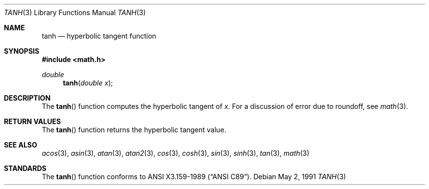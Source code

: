 .\" Copyright (c) 1991 The Regents of the University of California.
.\" All rights reserved.
.\"
.\" Redistribution and use in source and binary forms, with or without
.\" modification, are permitted provided that the following conditions
.\" are met:
.\" 1. Redistributions of source code must retain the above copyright
.\"    notice, this list of conditions and the following disclaimer.
.\" 2. Redistributions in binary form must reproduce the above copyright
.\"    notice, this list of conditions and the following disclaimer in the
.\"    documentation and/or other materials provided with the distribution.
.\" 3. All advertising materials mentioning features or use of this software
.\"    must display the following acknowledgement:
.\"	This product includes software developed by the University of
.\"	California, Berkeley and its contributors.
.\" 4. Neither the name of the University nor the names of its contributors
.\"    may be used to endorse or promote products derived from this software
.\"    without specific prior written permission.
.\"
.\" THIS SOFTWARE IS PROVIDED BY THE REGENTS AND CONTRIBUTORS ``AS IS'' AND
.\" ANY EXPRESS OR IMPLIED WARRANTIES, INCLUDING, BUT NOT LIMITED TO, THE
.\" IMPLIED WARRANTIES OF MERCHANTABILITY AND FITNESS FOR A PARTICULAR PURPOSE
.\" ARE DISCLAIMED.  IN NO EVENT SHALL THE REGENTS OR CONTRIBUTORS BE LIABLE
.\" FOR ANY DIRECT, INDIRECT, INCIDENTAL, SPECIAL, EXEMPLARY, OR CONSEQUENTIAL
.\" DAMAGES (INCLUDING, BUT NOT LIMITED TO, PROCUREMENT OF SUBSTITUTE GOODS
.\" OR SERVICES; LOSS OF USE, DATA, OR PROFITS; OR BUSINESS INTERRUPTION)
.\" HOWEVER CAUSED AND ON ANY THEORY OF LIABILITY, WHETHER IN CONTRACT, STRICT
.\" LIABILITY, OR TORT (INCLUDING NEGLIGENCE OR OTHERWISE) ARISING IN ANY WAY
.\" OUT OF THE USE OF THIS SOFTWARE, EVEN IF ADVISED OF THE POSSIBILITY OF
.\" SUCH DAMAGE.
.\"
.\"     from: @(#)tanh.3	5.1 (Berkeley) 5/2/91
.\"	$Id: tanh.3,v 1.1 1994/05/06 00:19:49 gclarkii Exp $
.\"
.Dd May 2, 1991
.Dt TANH 3
.Os
.Sh NAME
.Nm tanh
.Nd hyperbolic tangent function
.Sh SYNOPSIS
.Fd #include <math.h>
.Ft double
.Fn tanh "double x"
.Sh DESCRIPTION
The
.Fn tanh
function computes the hyperbolic tangent of
.Fa x .
For a discussion of error due to roundoff, see
.Xr math 3 .
.Sh RETURN VALUES
The
.Fn tanh
function returns the hyperbolic tangent value.
.Sh SEE ALSO
.Xr acos 3 ,
.Xr asin 3 ,
.Xr atan 3 ,
.Xr atan2 3 ,
.Xr cos 3 ,
.Xr cosh 3 ,
.Xr sin 3 ,
.Xr sinh 3 ,
.Xr tan 3 ,
.Xr math 3
.Sh STANDARDS
The
.Fn tanh
function conforms to
.St -ansiC .
